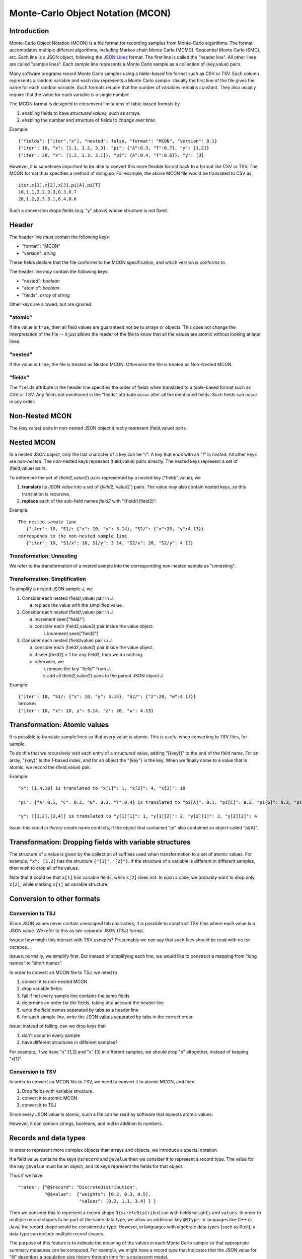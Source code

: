 Monte-Carlo Object Notation (MCON)
==================================

Introduction
------------

Monte-Carlo Object Notation (MCON) is a file format for recording samples from Monte-Carlo algorithms.
The format accomodates multiple different algorithms, including Markov chain Monte Carlo (MCMC), Sequential Monte Carlo (SMC), etc.
Each line is a JSON object, following the `JSON Lines <https://jsonlines.org>`_ format.
The first line is called the "header line".
All other lines are called "sample lines".
Each sample line represents a Monte Carlo sample as a collection of (key,value) pairs.

Many software programs record Monte Carlo samples using a *table-based* file format such as CSV or TSV.
Each column represents a random variable and each row represents a Monte Carlo sample.
Usually the first line of the file gives the name for each random variable.
Such formats require that the number of variables remains constant.
They also usually require that the value for each variable is a single number.

The MCON format is designed to circumvent limitations of table-based formats by

1. enabling fields to have *structured values*, such as arrays.
2. enabling the number and structure of fields to *change over time*.

Example::

  {"fields": ["iter","x"], "nested": false, "format": "MCON", "version": 0.1}
  {"iter": 10, "x": [1.1, 2.2, 3.3], "pi": {"A":0.3, "T":0.7}, "y": [1,2]}
  {"iter": 20, "x": [1.2, 2.3, 3.1]}, "pi": {A":0.4, "T":0.6}}, "y": [3]

However, it is sometimes important to be able to convert this more flexible format back to a format like CSV or TSV.
The MCON format thus specifies a method of doing so.
For example, the above MCON file would be translated to CSV as::

  iter,x[1],x[2],x[3],pi[A],pi[T]
  10,1.1,2.2,3.3,0.3,0.7
  20,1.2,2.3,3.1,0.4,0.6

Such a conversion drops fields (e.g. "y" above) whose structure is not fixed.

Header
------
The header line *must* contain the following keys:

- "format": "MCON"
- "version": *string*

These fields declare that the file conforms to the MCON specification, and which version is conforms to.

The header line *may* contain the following keys:

- "nested": *boolean*
- "atomic": *boolean*
- "fields": *array* of *string*

Other keys are allowed, but are ignored.

"atomic"
~~~~~~~~
If the value is ``true``, then all field values are guaranteed not be to arrays or objects.
This does not change the interpretation of the file -- it just allows the reader of the file
to know that all the values are atomic without looking at later lines.

"nested"
~~~~~~~~
If the value is ``true``, the file is treated as Nested MCON.  Otherwise the file is treated as Non-Nested MCON.

"fields"
~~~~~~~~
The ``fields`` attribute in the header line specifies the order of fields when translated to a table-based format such as CSV or TSV.
Any fields not mentioned in the "fields" attribute occur after all the mentioned fields.
Such fields can occur in any order.

   
Non-Nested MCON
--------
The (key,value) pairs in non-nested JSON object directly represent (field,value) pairs.

Nested MCON
------
In a nested JSON object, only the last character of a key can be "/".
A key that ends with an "/" is *nested*.
All other keys are *non-nested*.
The non-nested keys represent (field,value) pairs directly.
The nested keys represent a set of (field,value) pairs.

To determine the set of (field2,value2) pairs represented by a nested key ("field/",value), we

1. **translate** its JSON `value` into a set of (`field2`,`value2`) pairs.  The value may also contain nested keys, so this translation is recursive.
2. **replace** each of the sub-field names `field2` with "{field/}{field2}".

Example::

  The nested sample line
     {"iter": 10, "S1/: {"x": 10, "y": 3.14}, "S2/": {"x":20, "y":4.13}}
  corresponds to the non-nested sample line
     {"iter": 10, "S1/x": 10, S1/y": 3.14, "S2/x": 20, "S2/y": 4.13}

Transformation: Unnesting
~~~~~~~~~~~~~~~~~~~~~~~~~
We refer to the transformation of a nested sample into the corresponding non-nested sample as "unnesting".

Transformation: Simplification
~~~~~~~~~~~~~~~~~~~~~~~~~~~~~~
To simplify a nested JSON sample J, we

1. Consider each nested (field/,value) pair in J.

   a. replace the value with the simplified value.

2. Consider each nested (field/,value) pair in J.

   a. increment seen["field/"]
   b. consider each (field2,value2) pair inside the value object.

      i. increment seen["field2"]

3. Consider each nested (field/value) pair in J.

   a. consider each (field2,value2) pair inside the value object.
   b. if seen[field2] > 1 for any field2, then we do nothing.
   c. otherwise, we

      i. remove the key "field/" from J.
      ii. add all (field2,value2) pairs to the parent JSON object J.

Example::

  {"iter": 10, "S1/: {"x": 10, "y": 3.14}, "S2/": {"z":20, "w":4.13}}
  becomes
  {"iter": 10, "x": 10, y": 3.14, "z": 20, "w": 4.13}

Transformation: Atomic values
-------------
It is possible to translate sample lines so that every value is atomic.
This is useful when converting to TSV files, for sample.

To do this that we recursively visit each entry of a structured value, adding "[{key}]" to the end of the field name. For an array, "{key}" is the 1-based index, and for an object the "{key"} is the key.
When we finally come to a value that is atomic, we record the (field,value) pair.

Example::

  "x": [1,4,10] is translated to "x[1]": 1, "x[2]": 4, "x[3]": 10

  "pi": {"A":0.1, "C": 0.2, "G": 0.3, "T":0.4} is translated to "pi[A]": 0.1, "pi[C]": 0.2, "pi[G]": 0.3, "pi[T]": 0.4

  "y": [[1,2],[3,4]] is translated to "y[1][1]": 1, "y[1][2]": 2, "y[2][1]": 3, "y[2][2]": 4

Issue: this could *in theory* create name conflicts, if the object that contained "pi"
also contained an object called "pi[A]".

Transformation: Dropping fields with variable structures
--------------------------------------------
The structure of a value is given by the collection of suffixes used when transformation to a set of atomic values.
For example, ``"x": [1,2]`` has the structure ``{"[1]","[2]"}``.
If the structure of a variable is different in different samples, then wish to drop all of its values.

Note that it could be that ``x[1]`` has variable fields, while ``x[2]`` does not.
In such a case, we probably want to drop only ``x[2]``, while marking ``x[1]`` as variable structure.

Conversion to other formats
-----------------

Conversion to TSJ
~~~~~~~~~~~~~~~~~
Since JSON values never contain unescaped tab characters, it is possible to construct TSV files where each value is a JSON value.  We refer to this as tab-separate JSON (TSJ) format.

Issues: how might this interact with TSV escapes?  Presumably we can say that such files should be read with no tsv escapes...

Issues: normally, we simplify first.  But instead of simplifying each line, we would like
to construct a mapping from "long names" to "short names".

In order to convert an MCON file to TSJ, we need to

1. convert it to non-nested MCON
2. drop variable fields
3. fail if not every sample line contains the same fields
4. determine an order for the fields, taking into account the header line
5. write the field names separated by tabs as a header line
6. for each sample line, write the JSON values separated by tabs in the correct order.

Issue: instead of failing, can we drop keys that

1. don't occur in every sample
2. have different structures in different samples?

For example, if we have "x":[1,2] and "x":[3] in different samples, we should drop "x"
altogether, instead of keeping "x[1]".
   
Conversion to TSV
~~~~~~~~~~~~~~~~~

In order to convert an MCON file to TSV, we need to convert it to atomic MCON, and then 

1. Drop fields with variable structure.
2. convert it to atomic MCON
3. convert it to TSJ

Since every JSON value is atomic, such a file can be read by software that expects atomic values.

However, it can contain strings, booleans, and null in addition to numbers.

Records and data types
----------

In order to represent more complex objects than arrays and objects, we introduce a special notation.

If a field value contains the keys ``@$record`` and ``@$value`` then we consider it to represent a record type.
The value for the key ``@$value`` must be an object, and its keys represent the fields for that object.

Thus if we have::

  "rates": {"@$record": "DiscreteDistribution",
            "@$value":  {"weights": [0.2, 0.3, 0.5],
                         "values": [0.2, 1.1, 3.4] } }

Then we consider this to represent a record shape ``DiscreteDistribution`` with fields ``weights`` and ``values``.
In order to multiple record shapes to be part of the same data type, we allow an additional key ``@$type``.
In languages like C++ or Java, the record shape would be considered a type.
However, in languages with algebraic data types (such as Rust), a data type can include multiple record shapes.

The purpose of this feature is to indicate the meaning of the values in each Monte Carlo sample so that appropriate summary measures can be computed.
For example, we might have a record type that indicates that the JSON value for "N" describes a population size history through time for a coalescent model.

..
  How should we handle translation of MCON files to TSV?
  By default, we want to simplify.
  But I think we want the simplification to simply create a mapping from long names -> short names.
  We don't want to run simplify( ) on each line separately.

  Should we separate translation to TSV from removal of fields that
  (a) are not always present or
  (b) have variable structure?


